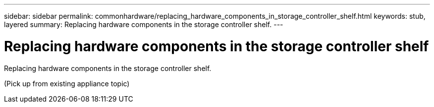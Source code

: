 ---
sidebar: sidebar
permalink: commonhardware/replacing_hardware_components_in_storage_controller_shelf.html
keywords: stub, layered
summary: Replacing hardware components in the storage controller shelf.
---

= Replacing hardware components in the storage controller shelf




:icons: font

:imagesdir: ../media/

[.lead]
Replacing hardware components in the storage controller shelf.

(Pick up from existing appliance topic)
